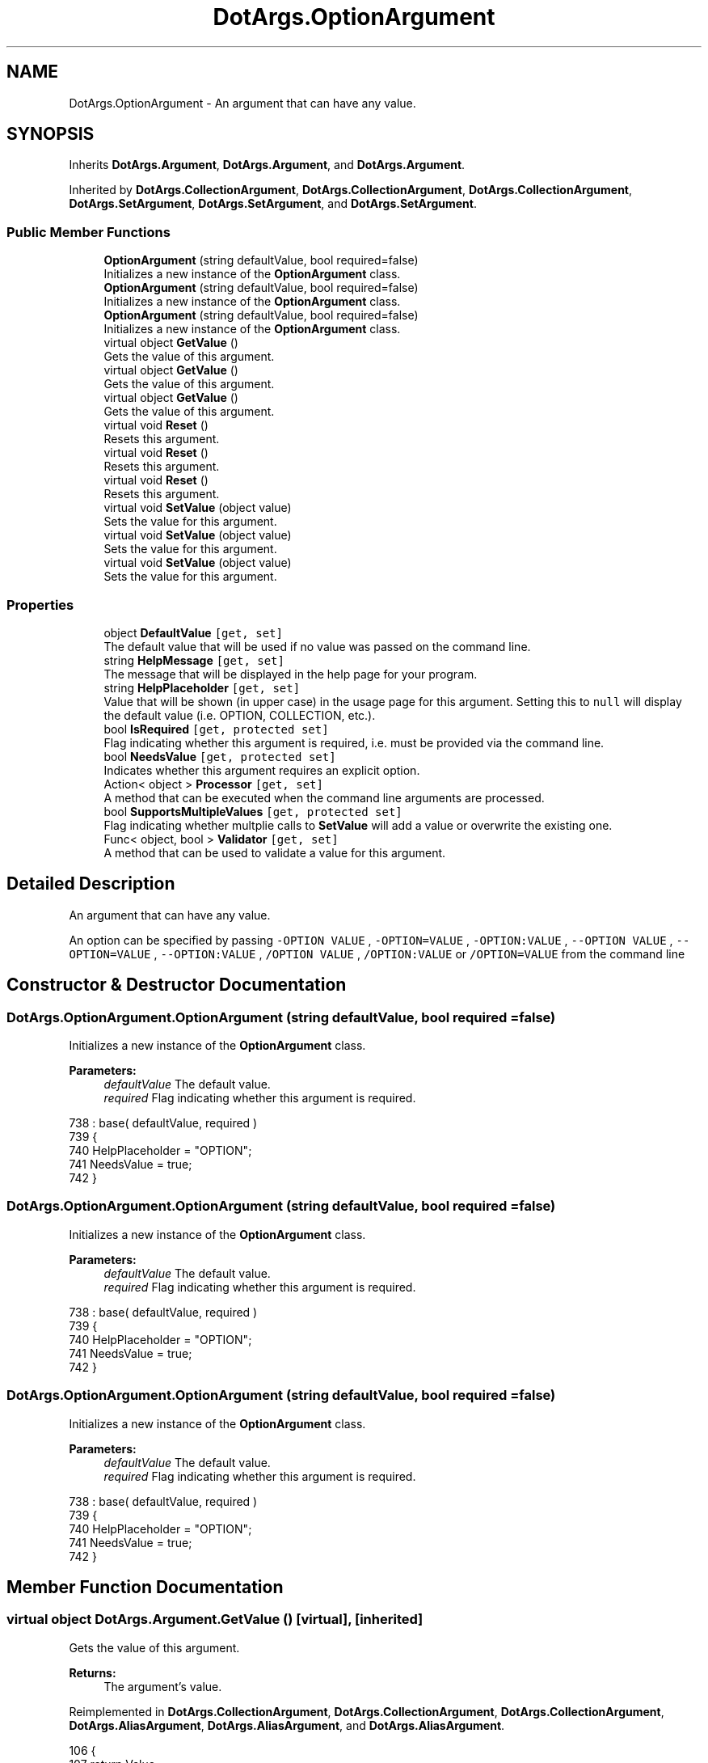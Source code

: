.TH "DotArgs.OptionArgument" 3 "Sun May 28 2017" "Version 0.6.2" "virtualSoC" \" -*- nroff -*-
.ad l
.nh
.SH NAME
DotArgs.OptionArgument \- An argument that can have any value\&. 

.SH SYNOPSIS
.br
.PP
.PP
Inherits \fBDotArgs\&.Argument\fP, \fBDotArgs\&.Argument\fP, and \fBDotArgs\&.Argument\fP\&.
.PP
Inherited by \fBDotArgs\&.CollectionArgument\fP, \fBDotArgs\&.CollectionArgument\fP, \fBDotArgs\&.CollectionArgument\fP, \fBDotArgs\&.SetArgument\fP, \fBDotArgs\&.SetArgument\fP, and \fBDotArgs\&.SetArgument\fP\&.
.SS "Public Member Functions"

.in +1c
.ti -1c
.RI "\fBOptionArgument\fP (string defaultValue, bool required=false)"
.br
.RI "Initializes a new instance of the \fBOptionArgument\fP class\&."
.ti -1c
.RI "\fBOptionArgument\fP (string defaultValue, bool required=false)"
.br
.RI "Initializes a new instance of the \fBOptionArgument\fP class\&."
.ti -1c
.RI "\fBOptionArgument\fP (string defaultValue, bool required=false)"
.br
.RI "Initializes a new instance of the \fBOptionArgument\fP class\&."
.ti -1c
.RI "virtual object \fBGetValue\fP ()"
.br
.RI "Gets the value of this argument\&."
.ti -1c
.RI "virtual object \fBGetValue\fP ()"
.br
.RI "Gets the value of this argument\&."
.ti -1c
.RI "virtual object \fBGetValue\fP ()"
.br
.RI "Gets the value of this argument\&."
.ti -1c
.RI "virtual void \fBReset\fP ()"
.br
.RI "Resets this argument\&."
.ti -1c
.RI "virtual void \fBReset\fP ()"
.br
.RI "Resets this argument\&."
.ti -1c
.RI "virtual void \fBReset\fP ()"
.br
.RI "Resets this argument\&."
.ti -1c
.RI "virtual void \fBSetValue\fP (object value)"
.br
.RI "Sets the value for this argument\&."
.ti -1c
.RI "virtual void \fBSetValue\fP (object value)"
.br
.RI "Sets the value for this argument\&."
.ti -1c
.RI "virtual void \fBSetValue\fP (object value)"
.br
.RI "Sets the value for this argument\&."
.in -1c
.SS "Properties"

.in +1c
.ti -1c
.RI "object \fBDefaultValue\fP\fC [get, set]\fP"
.br
.RI "The default value that will be used if no value was passed on the command line\&. "
.ti -1c
.RI "string \fBHelpMessage\fP\fC [get, set]\fP"
.br
.RI "The message that will be displayed in the help page for your program\&."
.ti -1c
.RI "string \fBHelpPlaceholder\fP\fC [get, set]\fP"
.br
.RI "Value that will be shown (in upper case) in the usage page for this argument\&. Setting this to \fCnull\fP will display the default value (i\&.e\&. OPTION, COLLECTION, etc\&.)\&. "
.ti -1c
.RI "bool \fBIsRequired\fP\fC [get, protected set]\fP"
.br
.RI "Flag indicating whether this argument is required, i\&.e\&. must be provided via the command line\&. "
.ti -1c
.RI "bool \fBNeedsValue\fP\fC [get, protected set]\fP"
.br
.RI "Indicates whether this argument requires an explicit option\&."
.ti -1c
.RI "Action< object > \fBProcessor\fP\fC [get, set]\fP"
.br
.RI "A method that can be executed when the command line arguments are processed\&."
.ti -1c
.RI "bool \fBSupportsMultipleValues\fP\fC [get, protected set]\fP"
.br
.RI "Flag indicating whether multplie calls to \fBSetValue\fP will add a value or overwrite the existing one\&. "
.ti -1c
.RI "Func< object, bool > \fBValidator\fP\fC [get, set]\fP"
.br
.RI "A method that can be used to validate a value for this argument\&."
.in -1c
.SH "Detailed Description"
.PP 
An argument that can have any value\&.

An option can be specified by passing \fC-OPTION VALUE\fP , \fC-OPTION=VALUE\fP , \fC-OPTION:VALUE\fP , \fC--OPTION VALUE\fP , \fC--OPTION=VALUE\fP , \fC--OPTION:VALUE\fP , \fC/OPTION VALUE\fP , \fC/OPTION:VALUE\fP or \fC/OPTION=VALUE\fP from the command line 
.SH "Constructor & Destructor Documentation"
.PP 
.SS "DotArgs\&.OptionArgument\&.OptionArgument (string defaultValue, bool required = \fCfalse\fP)"

.PP
Initializes a new instance of the \fBOptionArgument\fP class\&.
.PP
\fBParameters:\fP
.RS 4
\fIdefaultValue\fP The default value\&.
.br
\fIrequired\fP Flag indicating whether this argument is required\&.
.RE
.PP

.PP
.nf
738             : base( defaultValue, required )
739         {
740             HelpPlaceholder = "OPTION";
741             NeedsValue = true;
742         }
.fi
.SS "DotArgs\&.OptionArgument\&.OptionArgument (string defaultValue, bool required = \fCfalse\fP)"

.PP
Initializes a new instance of the \fBOptionArgument\fP class\&.
.PP
\fBParameters:\fP
.RS 4
\fIdefaultValue\fP The default value\&.
.br
\fIrequired\fP Flag indicating whether this argument is required\&.
.RE
.PP

.PP
.nf
738             : base( defaultValue, required )
739         {
740             HelpPlaceholder = "OPTION";
741             NeedsValue = true;
742         }
.fi
.SS "DotArgs\&.OptionArgument\&.OptionArgument (string defaultValue, bool required = \fCfalse\fP)"

.PP
Initializes a new instance of the \fBOptionArgument\fP class\&.
.PP
\fBParameters:\fP
.RS 4
\fIdefaultValue\fP The default value\&.
.br
\fIrequired\fP Flag indicating whether this argument is required\&.
.RE
.PP

.PP
.nf
738             : base( defaultValue, required )
739         {
740             HelpPlaceholder = "OPTION";
741             NeedsValue = true;
742         }
.fi
.SH "Member Function Documentation"
.PP 
.SS "virtual object DotArgs\&.Argument\&.GetValue ()\fC [virtual]\fP, \fC [inherited]\fP"

.PP
Gets the value of this argument\&.
.PP
\fBReturns:\fP
.RS 4
The argument's value\&.
.RE
.PP

.PP
Reimplemented in \fBDotArgs\&.CollectionArgument\fP, \fBDotArgs\&.CollectionArgument\fP, \fBDotArgs\&.CollectionArgument\fP, \fBDotArgs\&.AliasArgument\fP, \fBDotArgs\&.AliasArgument\fP, and \fBDotArgs\&.AliasArgument\fP\&.
.PP
.nf
106         {
107             return Value;
108         }
.fi
.SS "virtual object DotArgs\&.Argument\&.GetValue ()\fC [virtual]\fP, \fC [inherited]\fP"

.PP
Gets the value of this argument\&.
.PP
\fBReturns:\fP
.RS 4
The argument's value\&.
.RE
.PP

.PP
Reimplemented in \fBDotArgs\&.CollectionArgument\fP, \fBDotArgs\&.CollectionArgument\fP, \fBDotArgs\&.CollectionArgument\fP, \fBDotArgs\&.AliasArgument\fP, \fBDotArgs\&.AliasArgument\fP, and \fBDotArgs\&.AliasArgument\fP\&.
.PP
.nf
106         {
107             return Value;
108         }
.fi
.SS "virtual object DotArgs\&.Argument\&.GetValue ()\fC [virtual]\fP, \fC [inherited]\fP"

.PP
Gets the value of this argument\&.
.PP
\fBReturns:\fP
.RS 4
The argument's value\&.
.RE
.PP

.PP
Reimplemented in \fBDotArgs\&.CollectionArgument\fP, \fBDotArgs\&.CollectionArgument\fP, \fBDotArgs\&.CollectionArgument\fP, \fBDotArgs\&.AliasArgument\fP, \fBDotArgs\&.AliasArgument\fP, and \fBDotArgs\&.AliasArgument\fP\&.
.PP
.nf
106         {
107             return Value;
108         }
.fi
.SS "virtual void DotArgs\&.Argument\&.Reset ()\fC [virtual]\fP, \fC [inherited]\fP"

.PP
Resets this argument\&.
.PP
Reimplemented in \fBDotArgs\&.CollectionArgument\fP, \fBDotArgs\&.CollectionArgument\fP, and \fBDotArgs\&.CollectionArgument\fP\&.
.PP
.nf
112         {
113             Value = DefaultValue;
114         }
.fi
.SS "virtual void DotArgs\&.Argument\&.Reset ()\fC [virtual]\fP, \fC [inherited]\fP"

.PP
Resets this argument\&.
.PP
Reimplemented in \fBDotArgs\&.CollectionArgument\fP, \fBDotArgs\&.CollectionArgument\fP, and \fBDotArgs\&.CollectionArgument\fP\&.
.PP
.nf
112         {
113             Value = DefaultValue;
114         }
.fi
.SS "virtual void DotArgs\&.Argument\&.Reset ()\fC [virtual]\fP, \fC [inherited]\fP"

.PP
Resets this argument\&.
.PP
Reimplemented in \fBDotArgs\&.CollectionArgument\fP, \fBDotArgs\&.CollectionArgument\fP, and \fBDotArgs\&.CollectionArgument\fP\&.
.PP
.nf
112         {
113             Value = DefaultValue;
114         }
.fi
.SS "virtual void DotArgs\&.Argument\&.SetValue (object value)\fC [virtual]\fP, \fC [inherited]\fP"

.PP
Sets the value for this argument\&.
.PP
\fBParameters:\fP
.RS 4
\fIvalue\fP The value to set\&.
.RE
.PP

.PP
Reimplemented in \fBDotArgs\&.CollectionArgument\fP, \fBDotArgs\&.CollectionArgument\fP, \fBDotArgs\&.CollectionArgument\fP, \fBDotArgs\&.AliasArgument\fP, \fBDotArgs\&.AliasArgument\fP, and \fBDotArgs\&.AliasArgument\fP\&.
.PP
.nf
119         {
120             Value = value;
121         }
.fi
.SS "virtual void DotArgs\&.Argument\&.SetValue (object value)\fC [virtual]\fP, \fC [inherited]\fP"

.PP
Sets the value for this argument\&.
.PP
\fBParameters:\fP
.RS 4
\fIvalue\fP The value to set\&.
.RE
.PP

.PP
Reimplemented in \fBDotArgs\&.CollectionArgument\fP, \fBDotArgs\&.CollectionArgument\fP, \fBDotArgs\&.CollectionArgument\fP, \fBDotArgs\&.AliasArgument\fP, \fBDotArgs\&.AliasArgument\fP, and \fBDotArgs\&.AliasArgument\fP\&.
.PP
.nf
119         {
120             Value = value;
121         }
.fi
.SS "virtual void DotArgs\&.Argument\&.SetValue (object value)\fC [virtual]\fP, \fC [inherited]\fP"

.PP
Sets the value for this argument\&.
.PP
\fBParameters:\fP
.RS 4
\fIvalue\fP The value to set\&.
.RE
.PP

.PP
Reimplemented in \fBDotArgs\&.CollectionArgument\fP, \fBDotArgs\&.CollectionArgument\fP, \fBDotArgs\&.CollectionArgument\fP, \fBDotArgs\&.AliasArgument\fP, \fBDotArgs\&.AliasArgument\fP, and \fBDotArgs\&.AliasArgument\fP\&.
.PP
.nf
119         {
120             Value = value;
121         }
.fi
.SH "Property Documentation"
.PP 
.SS "object DotArgs\&.Argument\&.DefaultValue\fC [get]\fP, \fC [set]\fP, \fC [inherited]\fP"

.PP
The default value that will be used if no value was passed on the command line\&. Using this when \fBIsRequired\fP is set will have no effect\&.
.SS "string DotArgs\&.Argument\&.HelpMessage\fC [get]\fP, \fC [set]\fP, \fC [inherited]\fP"

.PP
The message that will be displayed in the help page for your program\&.
.SS "string DotArgs\&.Argument\&.HelpPlaceholder\fC [get]\fP, \fC [set]\fP, \fC [inherited]\fP"

.PP
Value that will be shown (in upper case) in the usage page for this argument\&. Setting this to \fCnull\fP will display the default value (i\&.e\&. OPTION, COLLECTION, etc\&.)\&. 
.SS "bool DotArgs\&.Argument\&.IsRequired\fC [get]\fP, \fC [protected set]\fP, \fC [inherited]\fP"

.PP
Flag indicating whether this argument is required, i\&.e\&. must be provided via the command line\&. 
.SS "bool DotArgs\&.Argument\&.NeedsValue\fC [get]\fP, \fC [protected set]\fP, \fC [inherited]\fP"

.PP
Indicates whether this argument requires an explicit option\&.
.SS "Action< object > DotArgs\&.Argument\&.Processor\fC [get]\fP, \fC [set]\fP, \fC [inherited]\fP"

.PP
A method that can be executed when the command line arguments are processed\&.
.SS "bool DotArgs\&.Argument\&.SupportsMultipleValues\fC [get]\fP, \fC [protected set]\fP, \fC [inherited]\fP"

.PP
Flag indicating whether multplie calls to \fBSetValue\fP will add a value or overwrite the existing one\&. 
.SS "Func< object, bool > DotArgs\&.Argument\&.Validator\fC [get]\fP, \fC [set]\fP, \fC [inherited]\fP"

.PP
A method that can be used to validate a value for this argument\&.

.SH "Author"
.PP 
Generated automatically by Doxygen for virtualSoC from the source code\&.
